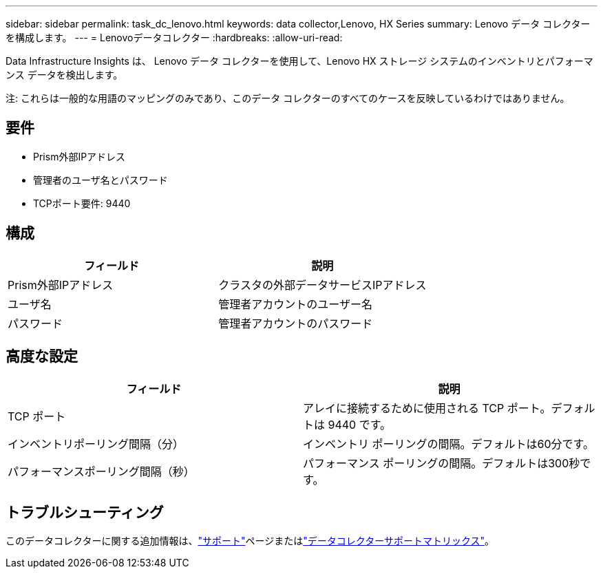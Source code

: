 ---
sidebar: sidebar 
permalink: task_dc_lenovo.html 
keywords: data collector,Lenovo, HX Series 
summary: Lenovo データ コレクターを構成します。 
---
= Lenovoデータコレクター
:hardbreaks:
:allow-uri-read: 


[role="lead"]
Data Infrastructure Insights は、 Lenovo データ コレクターを使用して、Lenovo HX ストレージ システムのインベントリとパフォーマンス データを検出します。

注: これらは一般的な用語のマッピングのみであり、このデータ コレクターのすべてのケースを反映しているわけではありません。



== 要件

* Prism外部IPアドレス
* 管理者のユーザ名とパスワード
* TCPポート要件: 9440




== 構成

[cols="2*"]
|===
| フィールド | 説明 


| Prism外部IPアドレス | クラスタの外部データサービスIPアドレス 


| ユーザ名 | 管理者アカウントのユーザー名 


| パスワード | 管理者アカウントのパスワード 
|===


== 高度な設定

[cols="2*"]
|===
| フィールド | 説明 


| TCP ポート | アレイに接続するために使用される TCP ポート。デフォルトは 9440 です。 


| インベントリポーリング間隔（分） | インベントリ ポーリングの間隔。デフォルトは60分です。 


| パフォーマンスポーリング間隔（秒） | パフォーマンス ポーリングの間隔。デフォルトは300秒です。 
|===


== トラブルシューティング

このデータコレクターに関する追加情報は、link:concept_requesting_support.html["サポート"]ページまたはlink:reference_data_collector_support_matrix.html["データコレクターサポートマトリックス"]。
